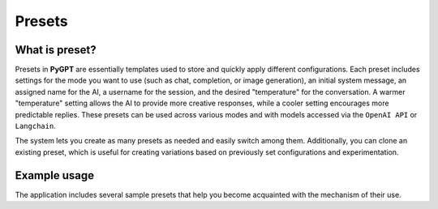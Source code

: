 Presets
========

What is preset?
----------------
Presets in **PyGPT** are essentially templates used to store and quickly apply different configurations. Each preset includes settings for the mode you want to use (such as chat, completion, or image generation), an initial system message, an assigned name for the AI, a username for the session, and the desired "temperature" for the conversation. A warmer "temperature" setting allows the AI to provide more creative responses, while a cooler setting encourages more predictable replies. These presets can be used across various modes and with models accessed via the ``OpenAI API`` or ``Langchain``.

The system lets you create as many presets as needed and easily switch among them. Additionally, you can clone an existing preset, which is useful for creating variations based on previously set configurations and experimentation.

.. image:: images/v2_preset.png
   :width: 600


Example usage
--------------
The application includes several sample presets that help you become acquainted with the mechanism of their use.